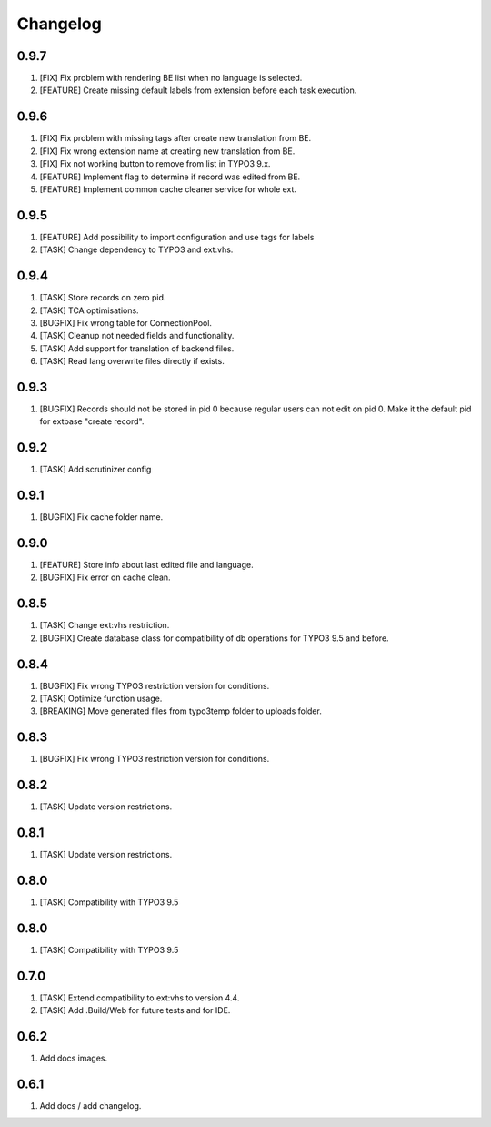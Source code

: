 Changelog
---------

0.9.7
~~~~~

1) [FIX] Fix problem with rendering BE list when no language is selected.
2) [FEATURE] Create missing default labels from extension before each task execution.

0.9.6
~~~~~

1) [FIX] Fix problem with missing tags after create new translation from BE.
2) [FIX] Fix wrong extension name at creating new translation from BE.
3) [FIX] Fix not working button to remove from list in TYPO3 9.x.
4) [FEATURE] Implement flag to determine if record was edited from BE.
5) [FEATURE] Implement common cache cleaner service for whole ext.

0.9.5
~~~~~

1) [FEATURE] Add possibility to import configuration and use tags for labels
2) [TASK] Change dependency to TYPO3 and ext:vhs.

0.9.4
~~~~~
1) [TASK] Store records on zero pid.
2) [TASK] TCA optimisations.
3) [BUGFIX] Fix wrong table for ConnectionPool.
4) [TASK] Cleanup not needed fields and functionality.
5) [TASK] Add support for translation of backend files.
6) [TASK] Read lang overwrite files directly if exists.

0.9.3
~~~~~
1) [BUGFIX] Records should not be stored in pid 0 because regular users can not edit on pid 0.
   Make it the default pid for extbase "create record".

0.9.2
~~~~~
1) [TASK] Add scrutinizer config

0.9.1
~~~~~
1) [BUGFIX] Fix cache folder name.

0.9.0
~~~~~
1) [FEATURE] Store info about last edited file and language.
2) [BUGFIX] Fix error on cache clean.

0.8.5
~~~~~
1) [TASK] Change ext:vhs restriction.
2) [BUGFIX] Create database class for compatibility of db operations for TYPO3 9.5 and before.

0.8.4
~~~~~
1) [BUGFIX] Fix wrong TYPO3 restriction version for conditions.
2) [TASK] Optimize function usage.
3) [BREAKING] Move generated files from typo3temp folder to uploads folder.

0.8.3
~~~~~
1) [BUGFIX] Fix wrong TYPO3 restriction version for conditions.

0.8.2
~~~~~
1) [TASK] Update version restrictions.

0.8.1
~~~~~
1) [TASK] Update version restrictions.

0.8.0
~~~~~
1) [TASK] Compatibility with TYPO3 9.5

0.8.0
~~~~~
1) [TASK] Compatibility with TYPO3 9.5

0.7.0
~~~~~
1) [TASK] Extend compatibility to ext:vhs to version 4.4.
2) [TASK] Add .Build/Web for future tests and for IDE.

0.6.2
~~~~~
1) Add docs images.

0.6.1
~~~~~
1) Add docs / add changelog.
